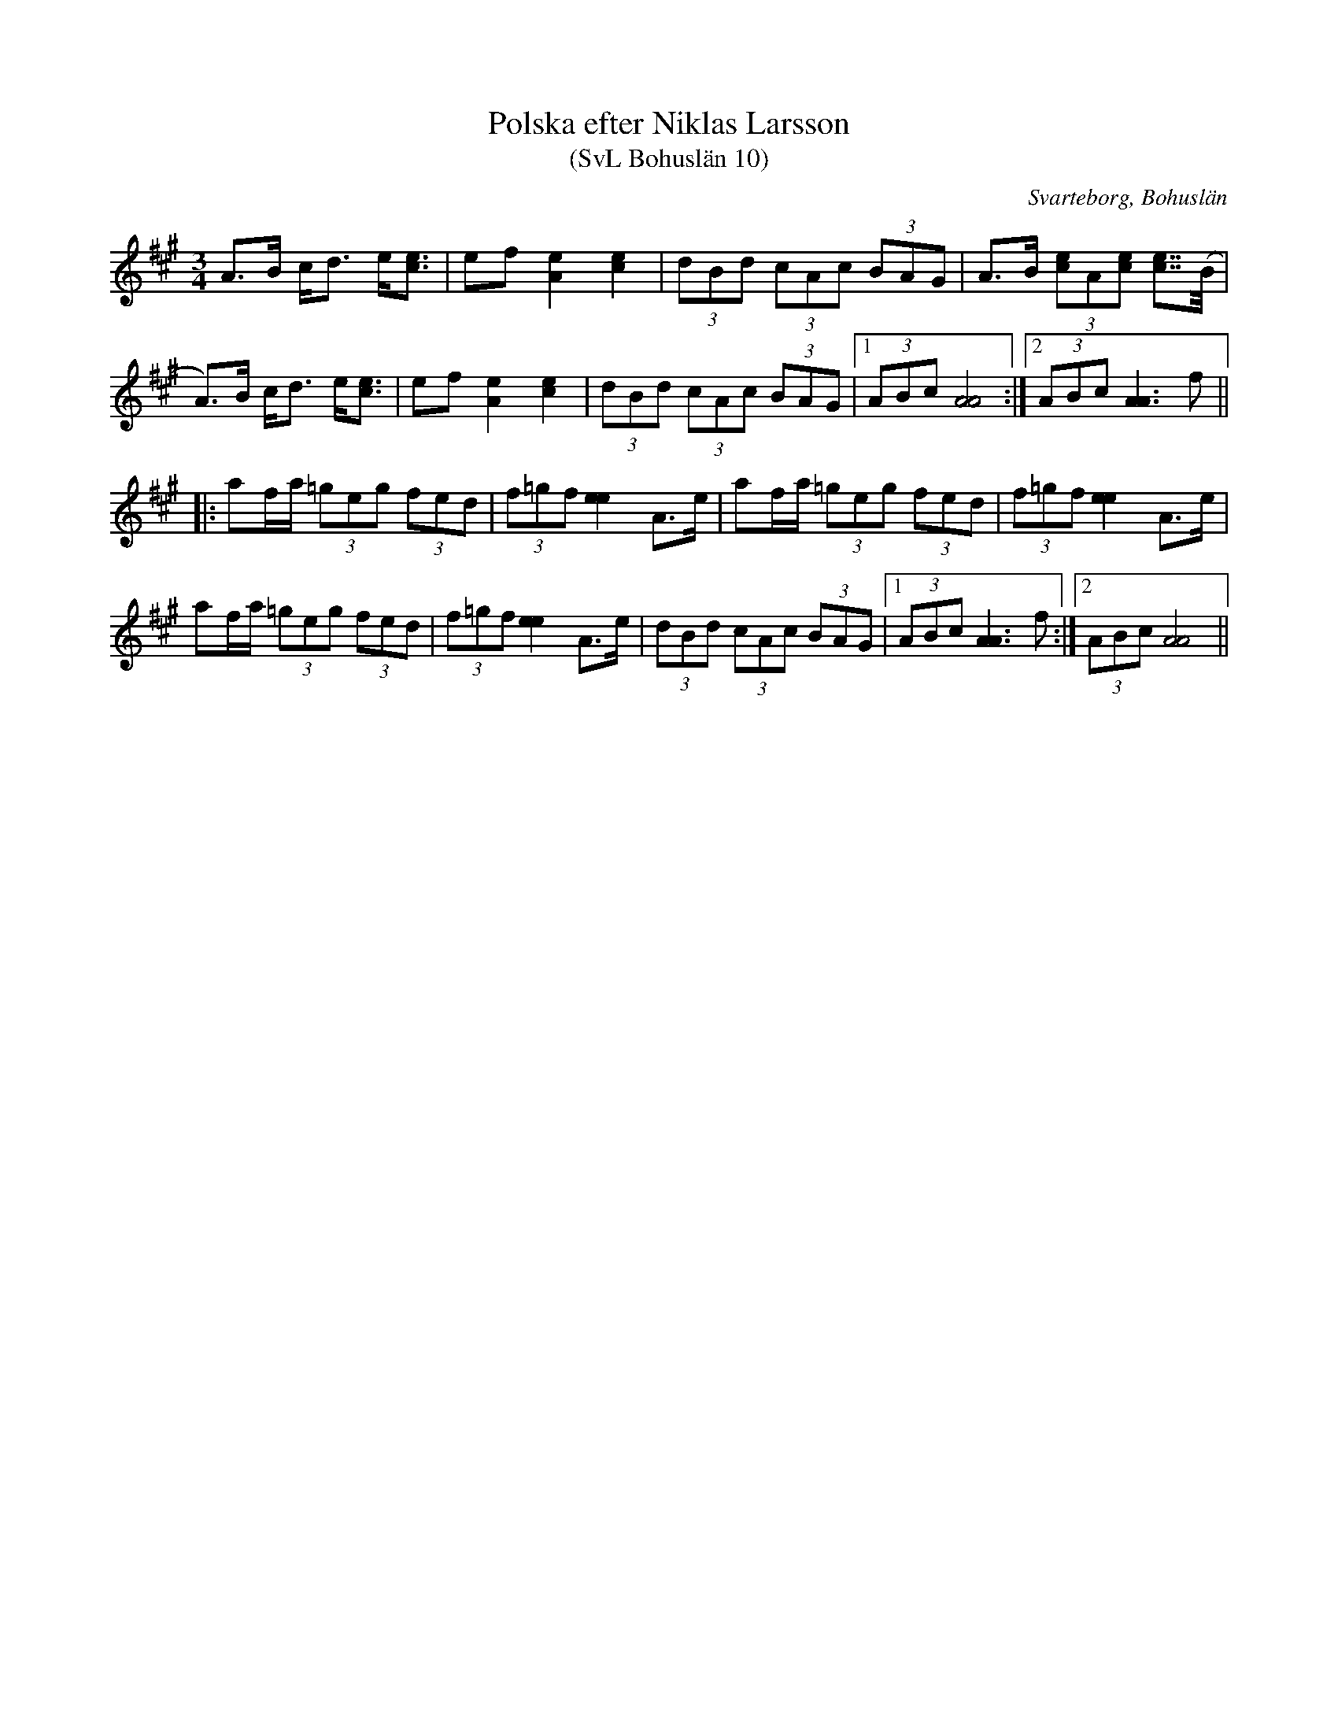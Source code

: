 %%abc-charset utf-8

X:10
T:Polska efter Niklas Larsson 
T:(SvL Bohuslän 10)
R:Polska
S:Niklas Larsson
B:Svenska Låtar Bohuslän
O:Svarteborg, Bohuslän
M:3/4
L:1/8
K:A
A>B c<d e<[ec]|ef [eA]2 [ec]2|(3dBd (3cAc (3BAG|A>B (3[ce]A[ce] [ce]>>(B|
A)>B c<d e<[ec]|ef [eA]2 [ec]2|(3dBd (3cAc (3BAG|1 (3ABc [AA]4:|2(3ABc [AA]3 f||
|:af/a/ (3=geg (3fed|(3f=gf [ee]2 A>e|af/a/ (3=geg (3fed|(3f=gf [ee]2 A>e|
af/a/ (3=geg (3fed|(3f=gf [ee]2 A>e|(3dBd (3cAc (3BAG|1(3ABc [AA]3 f:|2 (3ABc [AA]4||

